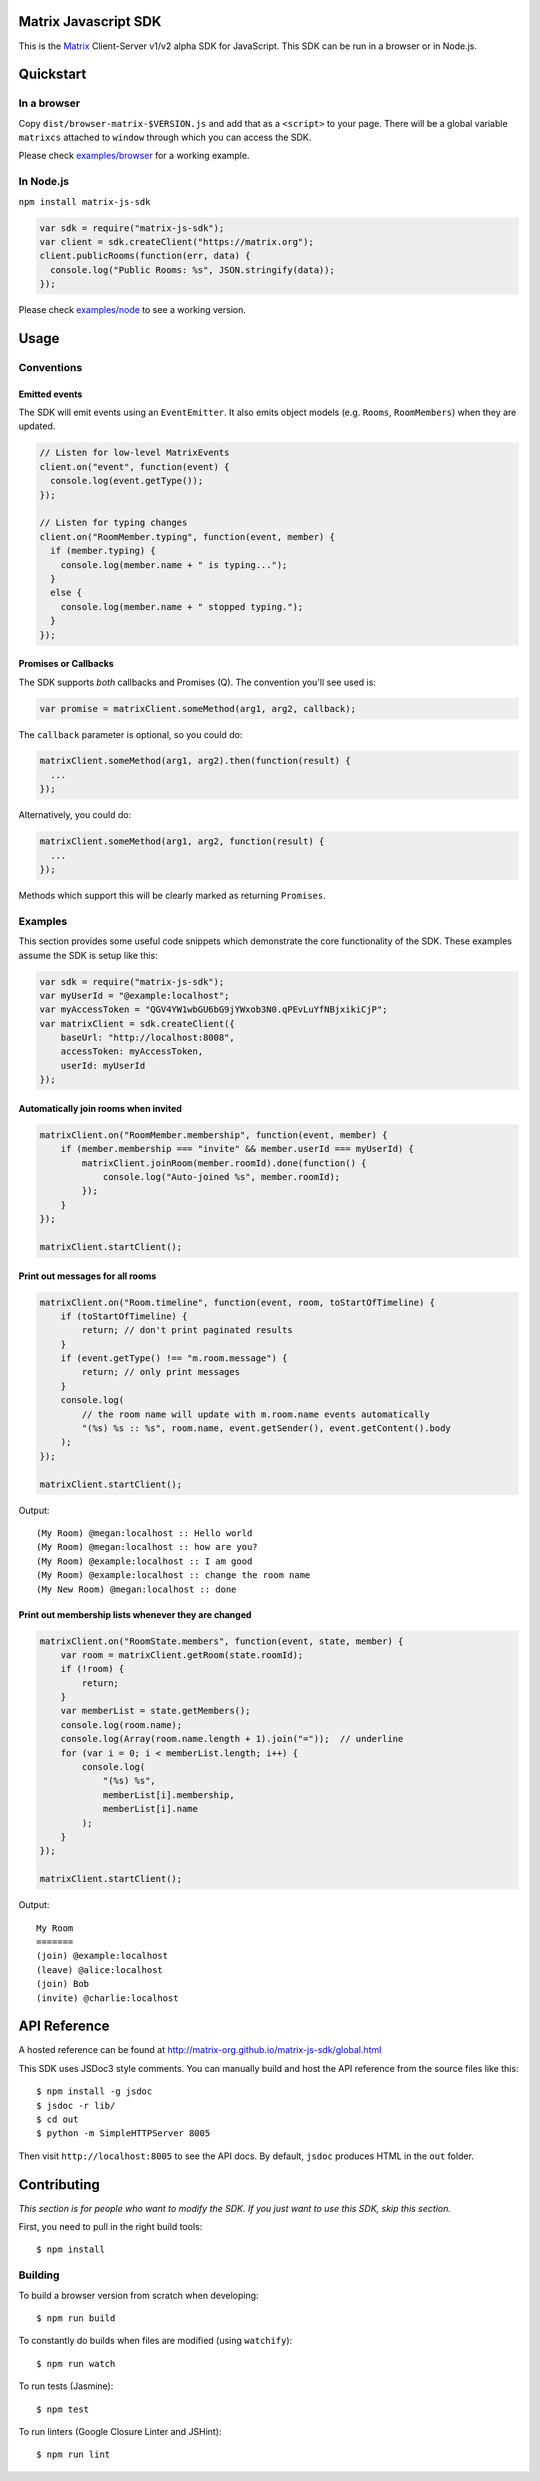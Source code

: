 Matrix Javascript SDK
=====================
.. image:: http://matrix.org/jenkins/buildStatus/icon?job=JavascriptSDK
   :target: http://matrix.org/jenkins/job/JavascriptSDK/

This is the Matrix_ Client-Server v1/v2 alpha SDK for JavaScript. This SDK can be run
in a browser or in Node.js.

Quickstart
==========

In a browser
------------
Copy ``dist/browser-matrix-$VERSION.js`` and add that as a ``<script>`` to
your page. There will be a global variable ``matrixcs`` attached to
``window`` through which you can access the SDK.

Please check `examples/browser`_ for a working example. 

In Node.js
----------

``npm install matrix-js-sdk``

.. code:: javascript

  var sdk = require("matrix-js-sdk");
  var client = sdk.createClient("https://matrix.org");
  client.publicRooms(function(err, data) {
    console.log("Public Rooms: %s", JSON.stringify(data));
  });

Please check `examples/node`_ to see a working version.

Usage
=====

Conventions
-----------

Emitted events
~~~~~~~~~~~~~~

The SDK will emit events using an ``EventEmitter``. It also
emits object models (e.g. ``Rooms``, ``RoomMembers``) when they
are updated.

.. code:: javascript
  
  // Listen for low-level MatrixEvents
  client.on("event", function(event) {
    console.log(event.getType());
  });
  
  // Listen for typing changes
  client.on("RoomMember.typing", function(event, member) {
    if (member.typing) {
      console.log(member.name + " is typing...");
    }
    else {
      console.log(member.name + " stopped typing.");
    }
  });

Promises or Callbacks
~~~~~~~~~~~~~~~~~~~~~
The SDK supports *both* callbacks and Promises (Q). The convention
you'll see used is:

.. code:: javascript

  var promise = matrixClient.someMethod(arg1, arg2, callback);
  
The ``callback`` parameter is optional, so you could do:

.. code:: javascript

  matrixClient.someMethod(arg1, arg2).then(function(result) {
    ...
  });
  
Alternatively, you could do:

.. code:: javascript

  matrixClient.someMethod(arg1, arg2, function(result) {
    ...
  });
  
Methods which support this will be clearly marked as returning
``Promises``.

Examples
--------
This section provides some useful code snippets which demonstrate the
core functionality of the SDK. These examples assume the SDK is setup like this:

.. code:: javascript

   var sdk = require("matrix-js-sdk");
   var myUserId = "@example:localhost";
   var myAccessToken = "QGV4YW1wbGU6bG9jYWxob3N0.qPEvLuYfNBjxikiCjP";
   var matrixClient = sdk.createClient({
       baseUrl: "http://localhost:8008",
       accessToken: myAccessToken,
       userId: myUserId
   });

Automatically join rooms when invited
~~~~~~~~~~~~~~~~~~~~~~~~~~~~~~~~~~~~~
.. code:: javascript
   
   matrixClient.on("RoomMember.membership", function(event, member) {
       if (member.membership === "invite" && member.userId === myUserId) {
           matrixClient.joinRoom(member.roomId).done(function() {
               console.log("Auto-joined %s", member.roomId);
           });
       }
   });
   
   matrixClient.startClient();
   
Print out messages for all rooms
~~~~~~~~~~~~~~~~~~~~~~~~~~~~~~~~
.. code:: javascript

   matrixClient.on("Room.timeline", function(event, room, toStartOfTimeline) {
       if (toStartOfTimeline) {
           return; // don't print paginated results
       }
       if (event.getType() !== "m.room.message") {
           return; // only print messages
       }
       console.log(
           // the room name will update with m.room.name events automatically
           "(%s) %s :: %s", room.name, event.getSender(), event.getContent().body
       );
   });
   
   matrixClient.startClient();
   
Output::

  (My Room) @megan:localhost :: Hello world
  (My Room) @megan:localhost :: how are you?
  (My Room) @example:localhost :: I am good
  (My Room) @example:localhost :: change the room name
  (My New Room) @megan:localhost :: done
   
Print out membership lists whenever they are changed
~~~~~~~~~~~~~~~~~~~~~~~~~~~~~~~~~~~~~~~~~~~~~~~~~~~~
.. code:: javascript

   matrixClient.on("RoomState.members", function(event, state, member) {
       var room = matrixClient.getRoom(state.roomId);
       if (!room) {
           return;
       }
       var memberList = state.getMembers();
       console.log(room.name);
       console.log(Array(room.name.length + 1).join("="));  // underline
       for (var i = 0; i < memberList.length; i++) {
           console.log(
               "(%s) %s",
               memberList[i].membership,
               memberList[i].name
           );
       }
   });
   
   matrixClient.startClient();
   
Output::

  My Room
  =======
  (join) @example:localhost
  (leave) @alice:localhost
  (join) Bob
  (invite) @charlie:localhost

  
API Reference
=============

A hosted reference can be found at
http://matrix-org.github.io/matrix-js-sdk/global.html

This SDK uses JSDoc3 style comments. You can manually build and
host the API reference from the source files like this::

  $ npm install -g jsdoc
  $ jsdoc -r lib/
  $ cd out
  $ python -m SimpleHTTPServer 8005
  
Then visit ``http://localhost:8005`` to see the API docs. By
default, ``jsdoc`` produces HTML in the ``out`` folder.

Contributing
============
*This section is for people who want to modify the SDK. If you just
want to use this SDK, skip this section.*

First, you need to pull in the right build tools::

 $ npm install


Building
--------

To build a browser version from scratch when developing::

 $ npm run build


To constantly do builds when files are modified (using ``watchify``)::

 $ npm run watch
 
To run tests (Jasmine)::

 $ npm test
 
To run linters (Google Closure Linter and JSHint)::

 $ npm run lint

.. _Matrix: http://matrix.org
.. _examples/browser: examples/browser
.. _examples/node: examples/node
.. _client server API: http://matrix.org/docs/api/client-server/
